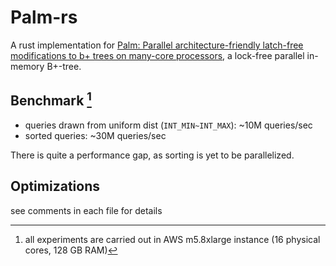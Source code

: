 * Palm-rs
A rust implementation for [[http://www.vldb.org/pvldb/vol4/p795-sewall.pdf][Palm: Parallel architecture-friendly latch-free modifications to b+ trees on many-core processors]], a lock-free parallel in-memory B+-tree.

** Benchmark [fn:1]
- queries drawn from uniform dist (~INT_MIN~INT_MAX~): ~10M queries/sec
- sorted queries: ~30M queries/sec
  
There is quite a performance gap, as sorting is yet to be parallelized. 

** Optimizations
see comments in each file for details


[fn:1] all experiments are carried out in AWS m5.8xlarge instance (16 physical cores, 128 GB RAM)
